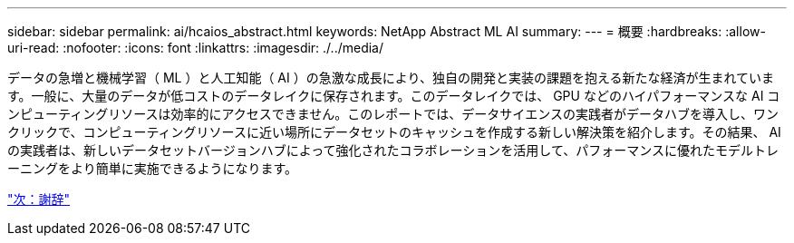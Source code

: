 ---
sidebar: sidebar 
permalink: ai/hcaios_abstract.html 
keywords: NetApp Abstract ML AI 
summary:  
---
= 概要
:hardbreaks:
:allow-uri-read: 
:nofooter: 
:icons: font
:linkattrs: 
:imagesdir: ./../media/


[role="lead"]
データの急増と機械学習（ ML ）と人工知能（ AI ）の急激な成長により、独自の開発と実装の課題を抱える新たな経済が生まれています。一般に、大量のデータが低コストのデータレイクに保存されます。このデータレイクでは、 GPU などのハイパフォーマンスな AI コンピューティングリソースは効率的にアクセスできません。このレポートでは、データサイエンスの実践者がデータハブを導入し、ワンクリックで、コンピューティングリソースに近い場所にデータセットのキャッシュを作成する新しい解決策を紹介します。その結果、 AI の実践者は、新しいデータセットバージョンハブによって強化されたコラボレーションを活用して、パフォーマンスに優れたモデルトレーニングをより簡単に実施できるようになります。

link:hcaios_acknowledgments.html["次：謝辞"]
